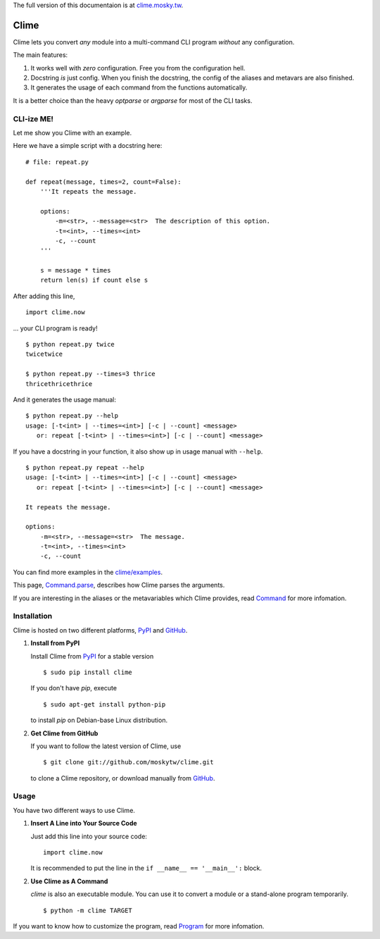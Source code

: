 The full version of this documentaion is at `clime.mosky.tw
<http://clime.mosky.tw>`_.

Clime
=====

Clime lets you convert *any* module into a multi-command CLI program *without*
any configuration.

The main features:

1. It works well with *zero* configuration. Free you from the configuration
   hell.
2. Docstring *is* just config. When you finish the docstring, the config of the
   aliases and metavars are also finished.
3. It generates the usage of each command from the functions automatically.

It is a better choice than the heavy `optparse` or `argparse` for most of the
CLI tasks.

CLI-ize ME!
-----------

Let me show you Clime with an example.

Here we have a simple script with a docstring here: ::

    # file: repeat.py

    def repeat(message, times=2, count=False):
        '''It repeats the message.

        options:
            -m=<str>, --message=<str>  The description of this option.
            -t=<int>, --times=<int>
            -c, --count
        '''

        s = message * times
        return len(s) if count else s

After adding this line, ::

    import clime.now

... your CLI program is ready! ::
    
    $ python repeat.py twice
    twicetwice

    $ python repeat.py --times=3 thrice
    thricethricethrice

And it generates the usage manual: ::

    $ python repeat.py --help
    usage: [-t<int> | --times=<int>] [-c | --count] <message>
       or: repeat [-t<int> | --times=<int>] [-c | --count] <message>

If you have a docstring in your function, it also show up in usage manual with
``--help``. ::

    $ python repeat.py repeat --help
    usage: [-t<int> | --times=<int>] [-c | --count] <message>
       or: repeat [-t<int> | --times=<int>] [-c | --count] <message>

    It repeats the message.

    options:
        -m=<str>, --message=<str>  The message.
        -t=<int>, --times=<int>
        -c, --count
    
You can find more examples in the `clime/examples`_.

This page, `Command.parse
<http://clime.mosky.tw/api.html#clime.core.Command.parse>`_, describes how Clime
parses the arguments.

If you are interesting in the aliases or the metavariables which Clime provides,
read `Command <http://clime.mosky.tw/api.html#clime.core.Command>`_ for more
infomation.

.. _`clime/examples`:
    https://github.com/moskytw/clime/tree/master/examples

Installation
------------

Clime is hosted on two different platforms, PyPI_ and GitHub_.

1. **Install from PyPI**
   
   Install Clime from PyPI_ for a stable version ::
   
     $ sudo pip install clime
     
   If you don't have `pip`, execute ::
   
     $ sudo apt-get install python-pip
     
   to install `pip` on Debian-base Linux distribution.

2. **Get Clime from GitHub**
   
   If you want to follow the latest version of Clime, use ::
   
     $ git clone git://github.com/moskytw/clime.git
     
   to clone a Clime repository, or download manually from GitHub_.

.. _GitHub:
    http://github.com/moskytw/clime

.. _PyPI:
    http://pypi.python.org/pypi/clime

Usage
-----

You have two different ways to use Clime.

1. **Insert A Line into Your Source Code**
   
   Just add this line into your source code::
   
     import clime.now
   
   It is recommended to put the line in the ``if __name__ == '__main__':``
   block.

2. **Use Clime as A Command**
   
   `clime` is also an executable module. You can use it to convert a module or a
   stand-alone program temporarily. ::
   
     $ python -m clime TARGET

If you want to know how to customize the program, read `Program
<http://clime.mosky.tw/api.html#clime.core.Program>`_ for more infomation.
